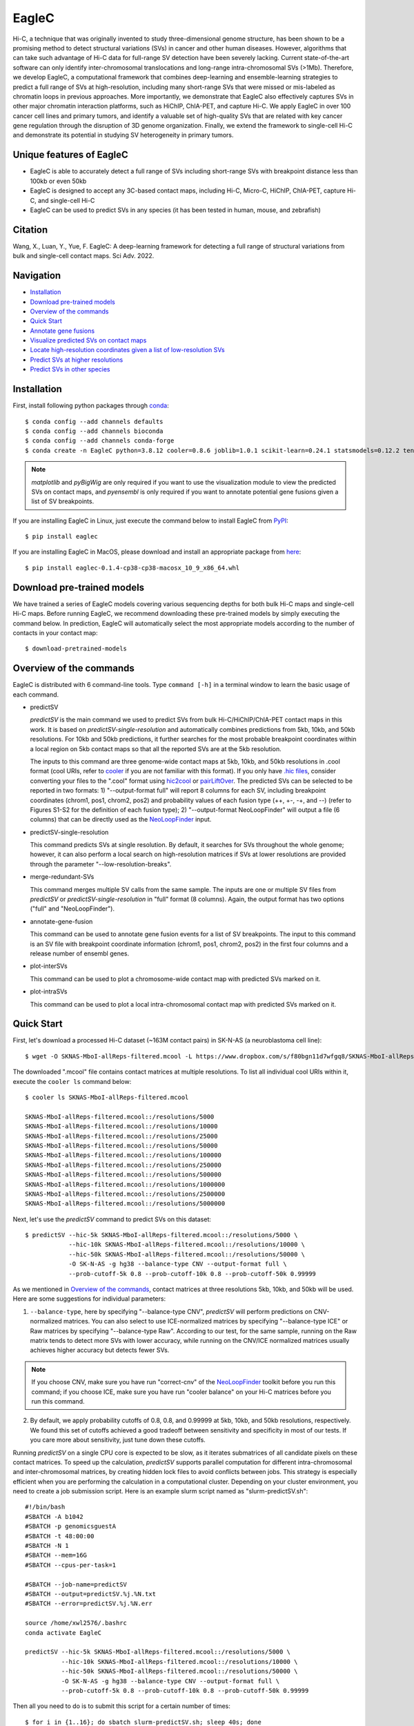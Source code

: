 EagleC
******
Hi-C, a technique that was originally invented to study three-dimensional genome
structure, has been shown to be a promising method to detect structural variations
(SVs) in cancer and other human diseases. However, algorithms that can take such
advantage of Hi-C data for full-range SV detection have been severely lacking.
Current state-of-the-art software can only identify inter-chromosomal translocations
and long-range intra-chromosomal SVs (>1Mb). Therefore, we develop EagleC, a
computational framework that combines deep-learning and ensemble-learning strategies
to predict a full range of SVs at high-resolution, including many short-range SVs
that were missed or mis-labeled as chromatin loops in previous approaches. More
importantly, we demonstrate that EagleC also effectively captures SVs in other major
chromatin interaction platforms, such as HiChIP, ChIA-PET, and capture Hi-C. We apply
EagleC in over 100 cancer cell lines and primary tumors, and identify a valuable set
of high-quality SVs that are related with key cancer gene regulation through the
disruption of 3D genome organization. Finally, we extend the framework to single-cell
Hi-C and demonstrate its potential in studying SV heterogeneity in primary tumors.

Unique features of EagleC
=========================
- EagleC is able to accurately detect a full range of SVs including short-range SVs with
  breakpoint distance less than 100kb or even 50kb
- EagleC is designed to accept any 3C-based contact maps, including Hi-C, Micro-C, HiChIP,
  ChIA-PET, capture Hi-C, and single-cell Hi-C
- EagleC can be used to predict SVs in any species (it has been tested in human, mouse, and
  zebrafish)


Citation
========
Wang, X., Luan, Y., Yue, F. EagleC: A deep-learning framework for detecting a full range of
structural variations from bulk and single-cell contact maps. Sci Adv. 2022.

Navigation
==========
- `Installation`_
- `Download pre-trained models`_
- `Overview of the commands`_
- `Quick Start`_
- `Annotate gene fusions`_
- `Visualize predicted SVs on contact maps`_
- `Locate high-resolution coordinates given a list of low-resolution SVs`_
- `Predict SVs at higher resolutions`_
- `Predict SVs in other species`_

Installation
============
First, install following python packages through `conda <https://conda.io/miniconda.html>`_::

    $ conda config --add channels defaults
    $ conda config --add channels bioconda
    $ conda config --add channels conda-forge
    $ conda create -n EagleC python=3.8.12 cooler=0.8.6 joblib=1.0.1 scikit-learn=0.24.1 statsmodels=0.12.2 tensorflow=2.3.0 cython=0.29.24 matplotlib pyBigWig pyensembl

.. note:: *matplotlib* and *pyBigWig* are only required if you want to use the visualization module
   to view the predicted SVs on contact maps, and *pyensembl* is only required if you want to annotate
   potential gene fusions given a list of SV breakpoints.

If you are installing EagleC in Linux, just execute the command below to install
EagleC from `PyPI <https://pypi.org/project/eaglec/>`_::

    $ pip install eaglec

If you are installing EagleC in MacOS, please download and install an appropriate package
from `here <https://github.com/XiaoTaoWang/EagleC/releases>`_::

    $ pip install eaglec-0.1.4-cp38-cp38-macosx_10_9_x86_64.whl

Download pre-trained models
===========================
We have trained a series of EagleC models covering various sequencing depths
for both bulk Hi-C maps and single-cell Hi-C maps. Before running EagleC,
we recommend downloading these pre-trained models by simply executing the
command below. In prediction, EagleC will automatically select the most
appropriate models according to the number of contacts in your contact map::

    $ download-pretrained-models

Overview of the commands
========================
EagleC is distributed with 6 command-line tools. Type ``command [-h]`` in a terminal
window to learn the basic usage of each command.

- predictSV

  *predictSV* is the main command we used to predict SVs from bulk Hi-C/HiChIP/ChIA-PET
  contact maps in this work. It is based on *predictSV-single-resolution* and automatically
  combines predictions from 5kb, 10kb, and 50kb resolutions. For 10kb and 50kb predictions,
  it further searches for the most probable breakpoint coordinates within a local region on
  5kb contact maps so that all the reported SVs are at the 5kb resolution. 

  The inputs to this command are three genome-wide contact maps at 5kb, 10kb, and 50kb
  resolutions in .cool format (cool URIs, refer to `cooler <https://github.com/open2c/cooler>`_
  if you are not familiar with this format). If you only have `.hic files <https://github.com/aidenlab/juicer>`_,
  consider converting your files to the ".cool" format using `hic2cool <https://github.com/4dn-dcic/hic2cool>`_
  or `pairLiftOver <https://github.com/XiaoTaoWang/pairLiftOver#usage>`_. The predicted SVs can
  be selected to be reported in two formats: 1) "--output-format full" will report 8 columns
  for each SV, including breakpoint coordinates (chrom1, pos1, chrom2, pos2) and probability
  values of each fusion type (++, +-, -+, and --) (refer to Figures S1-S2 for the definition
  of each fusion type); 2) "--output-format NeoLoopFinder" will output a file (6 columns) that
  can be directly used as the `NeoLoopFinder <https://github.com/XiaoTaoWang/NeoLoopFinder>`_ input.

- predictSV-single-resolution

  This command predicts SVs at single resolution. By default, it searches for SVs throughout the
  whole genome; however, it can also perform a local search on high-resolution matrices if SVs
  at lower resolutions are provided through the parameter "--low-resolution-breaks".

- merge-redundant-SVs

  This command merges multiple SV calls from the same sample. The inputs are one or multiple SV files
  from *predictSV* or *predictSV-single-resolution* in "full" format (8 columns). Again, the output
  format has two options ("full" and "NeoLoopFinder").

- annotate-gene-fusion

  This command can be used to annotate gene fusion events for a list of SV breakpoints. The input to
  this command is an SV file with breakpoint coordinate information (chrom1, pos1, chrom2, pos2)
  in the first four columns and a release number of ensembl genes.

- plot-interSVs

  This command can be used to plot a chromosome-wide contact map with predicted SVs marked on it.

- plot-intraSVs

  This command can be used to plot a local intra-chromosomal contact map with predicted SVs marked on it.


Quick Start
===========
First, let's download a processed Hi-C dataset (~163M contact pairs) in SK-N-AS
(a neuroblastoma cell line)::

    $ wget -O SKNAS-MboI-allReps-filtered.mcool -L https://www.dropbox.com/s/f80bgn11d7wfgq8/SKNAS-MboI-allReps-filtered.mcool?dl=0

The downloaded ".mcool" file contains contact matrices at multiple resolutions. To list all
individual cool URIs within it, execute the ``cooler ls`` command below::

    $ cooler ls SKNAS-MboI-allReps-filtered.mcool

    SKNAS-MboI-allReps-filtered.mcool::/resolutions/5000
    SKNAS-MboI-allReps-filtered.mcool::/resolutions/10000
    SKNAS-MboI-allReps-filtered.mcool::/resolutions/25000
    SKNAS-MboI-allReps-filtered.mcool::/resolutions/50000
    SKNAS-MboI-allReps-filtered.mcool::/resolutions/100000
    SKNAS-MboI-allReps-filtered.mcool::/resolutions/250000
    SKNAS-MboI-allReps-filtered.mcool::/resolutions/500000
    SKNAS-MboI-allReps-filtered.mcool::/resolutions/1000000
    SKNAS-MboI-allReps-filtered.mcool::/resolutions/2500000
    SKNAS-MboI-allReps-filtered.mcool::/resolutions/5000000

Next, let's use the *predictSV* command to predict SVs on this dataset::

    $ predictSV --hic-5k SKNAS-MboI-allReps-filtered.mcool::/resolutions/5000 \
                --hic-10k SKNAS-MboI-allReps-filtered.mcool::/resolutions/10000 \
                --hic-50k SKNAS-MboI-allReps-filtered.mcool::/resolutions/50000 \
                -O SK-N-AS -g hg38 --balance-type CNV --output-format full \
                --prob-cutoff-5k 0.8 --prob-cutoff-10k 0.8 --prob-cutoff-50k 0.99999

As we mentioned in `Overview of the commands`_, contact matrices at three resolutions
5kb, 10kb, and 50kb will be used. Here are some suggestions for individual parameters:

1) ``--balance-type``, here by specifying "--balance-type CNV", *predictSV* will perform
   predictions on CNV-normalized matrices. You can also select to use ICE-normalized matrices
   by specifying "--balance-type ICE" or Raw matrices by specifying "--balance-type Raw".
   According to our test, for the same sample, running on the Raw matrix tends to detect
   more SVs with lower accuracy, while running on the CNV/ICE normalized matrices usually
   achieves higher accuracy but detects fewer SVs.

.. note:: If you choose CNV, make sure you have run "correct-cnv" of the
   `NeoLoopFinder <https://github.com/XiaoTaoWang/NeoLoopFinder>`_
   toolkit before you run this command; if you choose ICE, make sure you have run
   "cooler balance" on your Hi-C matrices before you run this command.

2) By default, we apply probability cutoffs of 0.8, 0.8, and 0.99999 at 5kb, 10kb, and 50kb
   resolutions, respectively. We found this set of cutoffs achieved a good tradeoff between
   sensitivity and specificity in most of our tests. If you care more about sensitivity,
   just tune down these cutoffs.

Running *predictSV* on a single CPU core is expected to be slow, as it iterates submatrices of all
candidate pixels on these contact matrices. To speed up the calculation, *predictSV* supports
parallel computation for different intra-chromosomal and inter-chromosomal matrices, by creating
hidden lock files to avoid conflicts between jobs. This strategy is especially efficient when
you are performing the calculation in a computational cluster. Depending on your cluster environment,
you need to create a job submission script. Here is an example slurm script named as "slurm-predictSV.sh"::

    #!/bin/bash
    #SBATCH -A b1042
    #SBATCH -p genomicsguestA
    #SBATCH -t 48:00:00
    #SBATCH -N 1
    #SBATCH --mem=16G
    #SBATCH --cpus-per-task=1

    #SBATCH --job-name=predictSV
    #SBATCH --output=predictSV.%j.%N.txt
    #SBATCH --error=predictSV.%j.%N.err

    source /home/xwl2576/.bashrc
    conda activate EagleC

    predictSV --hic-5k SKNAS-MboI-allReps-filtered.mcool::/resolutions/5000 \
              --hic-10k SKNAS-MboI-allReps-filtered.mcool::/resolutions/10000 \
              --hic-50k SKNAS-MboI-allReps-filtered.mcool::/resolutions/50000 \
              -O SK-N-AS -g hg38 --balance-type CNV --output-format full \
              --prob-cutoff-5k 0.8 --prob-cutoff-10k 0.8 --prob-cutoff-50k 0.99999

Then all you need to do is to submit this script for a certain number of times::

    $ for i in {1..16}; do sbatch slurm-predictSV.sh; sleep 40s; done

The above command will launch 16 parallelized jobs and should be able to finish within 2 hours.

.. note:: EagleC will cache all the intermediate results within hidden folders in
   your current working directory. In this example, these folders will be prefixed with
   ".SKNAS-MboI-allReps-filtered.mcool". If you want to start a fresh job without using
   previous cached results, or if your previous jobs were killed or terminated
   by the system, you may need to first remove those intermediate files by executing
   ``rm -rf .SKNAS-MboI-allReps-filtered.mcool*``.


If no errors occurred, 6 files ("SK-N-AS.CNN_SVs.10K_highres.txt", "SK-N-AS.CNN_SVs.10K.txt",
"SK-N-AS.CNN_SVs.50K_highres.txt", "SK-N-AS.CNN_SVs.50K.txt", "SK-N-AS.CNN_SVs.5K_combined.txt",
and "SK-N-AS.CNN_SVs.5K.txt") will be outputed in current working directory. Among them,
the file "SK-N-AS.CNN_SVs.5K_combined.txt" contains the final non-redundant SVs combined from 5kb,
10kb, and 50kb resolutions::

    $ head SK-N-AS.CNN_SVs.5K_combined.txt

    chrom1	pos1	chrom2	pos2	++	+-	-+	--
    chr10	100540000	chr10	101175000	1.885e-15	4.558e-22	1	1.827e-16
    chr11	100080000	chr11	100160000	1.319e-26	1	1.47e-23	1.292e-15
    chr11	40120000	chr11	40300000	2.869e-13	7.797e-17	0.964	1.603e-17
    chr11	71720000	chr17	32285000	3.397e-23	1	8.086e-15	1.674e-18
    chr12	111605000	chr16	83395000	6.232e-29	1.972e-28	1	8.747e-27
    chr13	63030000	chr17	22155000	1.812e-10	1.975e-16	0.9197	2.687e-12
    chr16	21580000	chr16	22695000	1	4.339e-28	6.561e-27	1.242e-17
    chr17	73790000	chr19	780000	1.392e-21	2.4e-29	2.071e-24	1
    chr18	47755000	chr18	48025000	1.861e-13	3.204e-14	0.9863	1.928e-16

Annotate gene fusions
=====================
To annotate potential gene fusion events from the predicted SVs above, just execute
the command below::

    $ annotate-gene-fusion --sv-file SK-N-AS.CNN_SVs.5K_combined.txt \
                           --output-file SK-N-AS.gene-fusions.txt \
                           --buff-size 10000 --skip-rows 1 --ensembl-release 93 --species human

Here by specifying "--ensembl-release 93 --species human", *annotate-gene-fusion* uses
the Ensembl gene release 93 of the human genome as a database to search for genes at any
genomic loci. The "--buff-size" parameter determines the genomic span (in base pair)
of the breakpoints for each SV. Here, a gene will be considered at a breakpoint if its
interval is overlapped with the +/-10kb region centered at the breakpoint::

    $ head -5 SK-N-AS.gene-fusions.txt

    chr12	111605000	chr16	83395000	6.232e-29	1.972e-28	1	8.747e-27	ATXN2-CDH13
    chr1	1930000	chr1	10975000	2.572e-25	1	1.017e-17	1.627e-20	CFAP74-C1orf127
    chr1	25255000	chr1	25330000	8.584e-19	0.8123	1.172e-19	4.559e-14	RSRP1-TMEM50A,RSRP1-RHD
    chr1	1765000	chr1	1905000	2.688e-11	1.744e-18	0.8671	6.763e-09	NADK-CALML6
    chr3	60625000	chr17	42830000	6.303e-24	8.763e-27	7.642e-27	1	FHIT-BECN1,FHIT-PSME3

Visualize predicted SVs on contact maps
=======================================
Here are example commands to visualize SVs on chromosome-wide contact maps::

    $ plot-interSVs --cool-uri SKNAS-MboI-allReps-filtered.mcool::resolutions/1000000 \
                    --full-sv-file SK-N-AS.CNN_SVs.5K_combined.txt --output-figure-name chr4-chr8.png \
                    -C chr4 chr8 --balance-type Raw --dpi 800 # panel A
    $ plot-interSVs --cool-uri SKNAS-MboI-allReps-filtered.mcool::resolutions/1000000 \
                    --full-sv-file SK-N-AS.CNN_SVs.5K_combined.txt --output-figure-name chr7-chr22.png \
                    -C chr7 chr22 --balance-type Raw --dpi 800 # panel B

.. image:: ./images/interSVs.png
        :align: center

Here are example commands to visualize SVs on local intra-chromosomal contact maps::

    $ wget -O SKNAS_merged.dedup.bam_ratio.bw -L https://www.dropbox.com/s/usjjc6neqs5fk3a/SKNAS_merged.dedup.bam_ratio.bw?dl=0
    $ plot-intraSVs --cool-uri SKNAS-MboI-allReps-filtered.mcool::resolutions/10000 \
                    --full-sv-file SK-N-AS.CNN_SVs.5K_combined.txt \
                    --cnv-file SKNAS_merged.dedup.bam_ratio.bw \
                    --region chr9:128940000-129835000 --output-figure-name intraSV-example1.png \
                    --coordinates-to-display 129240000 129535000 \ 
                    --balance-type CNV --dpi 800 # panel A
    $ plot-intraSVs --cool-uri SKNAS-MboI-allReps-filtered.mcool::resolutions/5000 \
                    --full-sv-file SK-N-AS.CNN_SVs.5K_combined.txt \
                    --cnv-file SKNAS_merged.dedup.bam_ratio.bw \
                    --region chr5:98735000-98970000 --output-figure-name intraSV-example2.png \
                    --coordinates-to-display 98815000 98890000 \
                    --contact-max-value 0.04 \
                    --balance-type CNV --dpi 800 # panel B

.. image:: ./images/intraSVs.png
        :align: center

In above figures, the predicted SVs are marked by black dashed circles.

Locate high-resolution coordinates given a list of low-resolution SVs
=====================================================================
Suppose you have a high-resolution contact map at the 1kb or 2kb resolution, and a list of
SVs detected from relatively low-resolution (50kb/10kb) contact maps of the same sample,
you want to use the high-resolution map to find more precise breakpoint coordinates for
these SVs, rather than perform a genome-wide SV prediction on the high-resolution map.
With the *predictSV-single-resolution* command, you can easily get this job done by specifying
the "--low-resolution-breaks" parameter.

For example, the coordinate of the duplication showed in the previous figure (panel A) were
determined as ("chr9", 129,240,000, "chr9", 129,535,000) at the 5kb resolution. Now let's try
to use the *predictSV-single-resolution* command to find more precise coordinates at the 1kb resolution.

First, let's extract the line containing this duplication from "SK-N-AS.CNN_SVs.5K_combined.txt"
and put it into a new TXT file::

    $ head -1 SK-N-AS.CNN_SVs.5K_combined.txt > test.txt
    $ grep '129240000\|129535000' SK-N-AS.CNN_SVs.5K_combined.txt >> test.txt
    $ cat test.txt

    chrom1	pos1	chrom2	pos2	++	+-	-+	--
    chr9	129240000	chr9	129535000	1.35e-13	5.094e-14	0.8477	6.37e-18

Then download the SK-N-AS Hi-C map at the 1kb resolution::

    $ wget -O SKNAS-MboI-allReps-filtered.1kb.cool -L https://www.dropbox.com/s/m8tqsr7ics9juas/SKNAS-MboI-allReps-filtered.1kb.cool?dl=0

And execute the command below::

    $ predictSV-single-resolution -H SKNAS-MboI-allReps-filtered.1kb.cool -O test.1k.txt \
                                  -g hg38 --balance-type Raw --low-resolution-breaks test.txt \
                                  --region-size 10000

Here by specifying ``--region-size 10000``, we limit the program to perform a local search within
+/-10kb of the input coordinates. Wait ~1 minutes, then you can find more precise breakpoint
coordinates in "test.1k.txt"::

    $ cat test.1k.txt

    chrom1	pos1	chrom2	pos2	++	+-	-+	--
    chr9	129239000	chr9	129536000	1.35e-13	5.094e-14	0.8477	6.37e-18

Note that when you run *predictSV-single-resolution* with the parameter "--low-resolution-breaks",
the program will keep the probability scores the same and only change the coordinates in the 2nd
and 4th columns.

.. image:: ./images/intraSVs-panelA-zoom_in.png
        :align: center


Predict SVs at higher resolutions
=================================
If you want to predict smaller SVs, try "predictSV-single-resolution" on high-resolution
maps (1kb or 2kb) without specifying the "--low-resolution-breaks" parameter.

In this example, we will use a CTCF ChIA-PET dataset (containing ~266M usable reads) to
predict SVs in MCF7 at the 2kb resolution::

    $ wget -O ChIA-PET_hg38_MCF7_CTCF_pairs.2K.cool -L https://www.dropbox.com/s/bqz71zn9pg5si6a/ChIA-PET_hg38_MCF7_CTCF_pairs.2K.cool?dl=0

Again, let's create a job submission script "slurm-predictSV-2k.sh"::

    #!/bin/bash
    #SBATCH -A b1042
    #SBATCH -p genomicsguestA
    #SBATCH -t 48:00:00
    #SBATCH -N 1
    #SBATCH --mem=20G
    #SBATCH --cpus-per-task=1

    #SBATCH --job-name=eaglec
    #SBATCH --output=eaglec.%j.%N.txt
    #SBATCH --error=eaglec.%j.%N.err

    source /home/xwl2576/.bashrc
    conda activate EagleC

    predictSV-single-resolution --hic ChIA-PET_hg38_MCF7_CTCF_pairs.2K.cool \
                                -O MCF7_CTCF-ICE.SVs.2k.txt -g hg38 \
                                -C 1 18 --maximum-size 100000 --balance-type ICE \
                                --add-log-header --logFile eaglec-ice-2k.log

And submit it for a number of times::

    for i in {1..2}; do sbatch slurm-predictSV-2k.sh; sleep 40s; done

Note that identifying SVs on 1kb/2kb contact maps is really time consuming. Here by specifying
``-C 1 18 --maximum-size 100000``, we limit our search space to chromosomes 1 and 18, and only
consider SV candidates with breakpoint distance less than 100kb.

This job will finish within 10 minutes. Now let's plot the predicted SVs::

    $ cat MCF7_CTCF-ICE.SVs.2k.txt

    chr18	3212000	chr18	3278000	8.129e-18	7.563e-19	0.9997	2.274e-16
    chr1	152584000	chr1	152616000	1.324e-09	0.9528	6.386e-10	6.64e-08

    $ wget -O MCF7_merged.dedup.bam_ratio.bw -L https://www.dropbox.com/s/rstx3lzvpin8d0m/MCF7_merged.dedup.bam_ratio.bw?dl=0
    $ plot-intraSVs --cool-uri ChIA-PET_hg38_MCF7_CTCF_pairs.2K.cool \
                    --full-sv-file MCF7_CTCF-ICE.SVs.2k.txt \
                    --cnv-file MCF7_merged.dedup.bam_ratio.bw \
                    --region chr1:152547000-152649000 --output-figure-name intraSV-example3.png \
                    --coordinates-to-display 152582000 152614000 \
                    --balance-type ICE --dpi 800 # panel A
    $ plot-intraSVs --cool-uri ChIA-PET_hg38_MCF7_CTCF_pairs.2K.cool \
                    --full-sv-file MCF7_CTCF-ICE.SVs.2k.txt \
                    --cnv-file MCF7_merged.dedup.bam_ratio.bw \
                    --region chr18:3142000-3348000 --output-figure-name intraSV-example4.png \
                    --coordinates-to-display 3212000 3278000 \
                    --balance-type ICE --dpi 800 # panel B

.. image:: ./images/intraSVs-2k.png
        :align: center

Predict SVs in other species
============================
To predict SVs in other species, just specify "--genome other" when you run
*predictSV* or *predictSV-single-resolution*.
